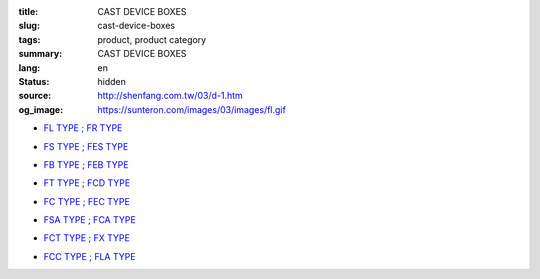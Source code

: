 :title: CAST DEVICE BOXES
:slug: cast-device-boxes
:tags: product, product category
:summary: CAST DEVICE BOXES
:lang: en
:status: hidden
:source: http://shenfang.com.tw/03/d-1.htm
:og_image: https://sunteron.com/images/03/images/fl.gif


- `FL TYPE ; FR TYPE <{filename}fl-type-fr-type.rst>`_

  .. image:: {filename}/images/03/images/fl.gif
     :name: http://shenfang.com.tw/03/images/FL.gif
     :alt: product
     :class: product-image-thumbnail

  .. image:: {filename}/images/03/images/fr.gif
     :name: http://shenfang.com.tw/03/images/FR.gif
     :alt: product
     :class: product-image-thumbnail

- `FS TYPE ; FES TYPE <{filename}fs-type-fes-type.rst>`_

  .. image:: {filename}/images/03/images/fs.jpg
     :name: http://shenfang.com.tw/03/images/FS.JPG
     :alt: product
     :class: product-image-thumbnail

  .. image:: {filename}/images/03/images/fes.jpg
     :name: http://shenfang.com.tw/03/images/FES.jpg
     :alt: product
     :class: product-image-thumbnail

- `FB TYPE ; FEB TYPE <{filename}fb-type-feb-type.rst>`_

  .. image:: {filename}/images/03/images/fb.gif
     :name: http://shenfang.com.tw/03/images/FB.gif
     :alt: product
     :class: product-image-thumbnail

  .. image:: {filename}/images/03/images/feb.jpg
     :name: http://shenfang.com.tw/03/images/FEB.jpg
     :alt: product
     :class: product-image-thumbnail

- `FT TYPE ; FCD TYPE <{filename}ft-type-fcd-type.rst>`_

  .. image:: {filename}/images/03/images/ft.jpg
     :name: http://shenfang.com.tw/03/images/FT.jpg
     :alt: product
     :class: product-image-thumbnail

  .. image:: {filename}/images/03/images/fcd.jpg
     :name: http://shenfang.com.tw/03/images/FCD.jpg
     :alt: product
     :class: product-image-thumbnail

- `FC TYPE ; FEC TYPE <{filename}fc-type-fec-type.rst>`_

  .. image:: {filename}/images/03/images/fc.gif
     :name: http://shenfang.com.tw/03/images/FC.gif
     :alt: product
     :class: product-image-thumbnail

  .. image:: {filename}/images/03/images/fec.jpg
     :name: http://shenfang.com.tw/03/images/FEC.jpg
     :alt: product
     :class: product-image-thumbnail

- `FSA TYPE ; FCA TYPE <{filename}fsa-type-fca-type.rst>`_

  .. image:: {filename}/images/03/images/fsa.jpg
     :name: http://shenfang.com.tw/03/images/FSA.JPG
     :alt: product
     :class: product-image-thumbnail

  .. image:: {filename}/images/03/images/fca.jpg
     :name: http://shenfang.com.tw/03/images/FCA.JPG
     :alt: product
     :class: product-image-thumbnail

- `FCT TYPE ; FX TYPE <{filename}fct-type-fx-type.rst>`_

  .. image:: {filename}/images/03/images/fct.gif
     :name: http://shenfang.com.tw/03/images/FCT.gif
     :alt: product
     :class: product-image-thumbnail

  .. image:: {filename}/images/03/images/fx.gif
     :name: http://shenfang.com.tw/03/images/FX.gif
     :alt: product
     :class: product-image-thumbnail

- `FCC TYPE ; FLA TYPE <{filename}fcc-type-fla-type.rst>`_

  .. image:: {filename}/images/03/images/fcc.jpg
     :name: http://shenfang.com.tw/03/images/FCC.JPG
     :alt: product
     :class: product-image-thumbnail

  .. image:: {filename}/images/03/images/fla.jpg
     :name: http://shenfang.com.tw/03/images/FLA.jpg
     :alt: product
     :class: product-image-thumbnail

